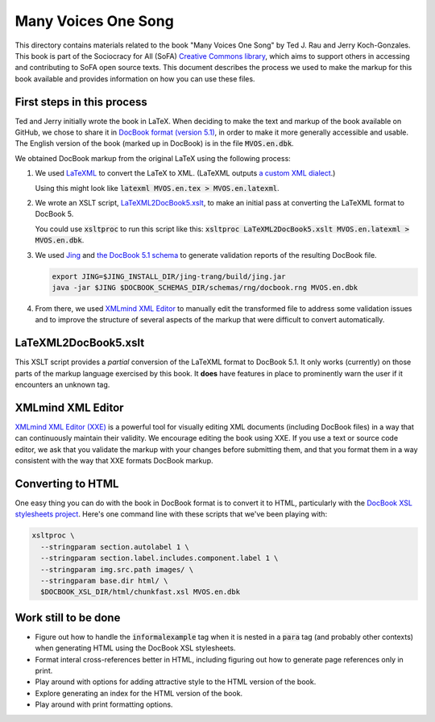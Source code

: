 .. default-role:: code

Many Voices One Song
====================

This directory contains materials related to the book "Many Voices One Song" by Ted J. Rau and Jerry Koch-Gonzales.  This book is part of the Sociocracy for All (SoFA) `Creative Commons library <https://github.com/sociocracyforall/Creative-Commons-library>`_, which aims to support others in accessing and contributing to SoFA open source texts.  This document describes the process we used to make the markup for this book available and provides information on how you can use these files.

First steps in this process
---------------------------

Ted and Jerry initially wrote the book in LaTeX.  When deciding to make the text and markup of the book available on GitHub, we chose to share it in `DocBook format (version 5.1) <https://docbook.org/>`_, in order to make it more generally accessible and usable.  The English version of the book (marked up in DocBook) is in the file `MVOS.en.dbk`.

We obtained DocBook markup from the original LaTeX using the following process:

#. We used `LaTeXML <https://dlmf.nist.gov/LaTeXML/>`_ to convert the LaTeX to XML.  (LaTeXML outputs `a custom XML dialect <https://dlmf.nist.gov/LaTeXML/manual/schema/>`_.)

   Using this might look like `latexml MVOS.en.tex > MVOS.en.latexml`.

#. We wrote an XSLT script, `LaTeXML2DocBook5.xslt`_, to make an initial pass at converting the LaTeXML format to DocBook 5.

   You could use `xsltproc` to run this script like this: `xsltproc LaTeXML2DocBook5.xslt MVOS.en.latexml > MVOS.en.dbk`.

#. We used `Jing <https://github.com/relaxng/jing-trang>`_ and `the DocBook 5.1 schema <https://docbook.org/schemas/5x.html>`_ to generate validation reports of the resulting DocBook file.

   .. code:: shell

      export JING=$JING_INSTALL_DIR/jing-trang/build/jing.jar
      java -jar $JING $DOCBOOK_SCHEMAS_DIR/schemas/rng/docbook.rng MVOS.en.dbk

#. From there, we used `XMLmind XML Editor`_ to manually edit the transformed file to address some validation issues and to improve the structure of several aspects of the markup that were difficult to convert automatically.

LaTeXML2DocBook5.xslt
---------------------

This XSLT script provides a *partial* conversion of the LaTeXML format to DocBook 5.1.  It only works (currently) on those parts of the markup language exercised by this book.  It **does** have features in place to prominently warn the user if it encounters an unknown tag.

XMLmind XML Editor
------------------

`XMLmind XML Editor (XXE) <https://www.xmlmind.com/xmleditor/>`_ is a powerful tool for visually editing XML documents (including DocBook files) in a way that can continuously maintain their validity.  We encourage editing the book using XXE.  If you use a text or source code editor, we ask that you validate the markup with your changes before submitting them, and that you format them in a way consistent with the way that XXE formats DocBook markup.

Converting to HTML
------------------

One easy thing you can do with the book in DocBook format is to convert it to HTML, particularly with the `DocBook XSL stylesheets project <https://github.com/docbook/xslt10-stylesheets>`_.  Here's one command line with these scripts that we've been playing with:

.. code:: shell

   xsltproc \
     --stringparam section.autolabel 1 \
     --stringparam section.label.includes.component.label 1 \
     --stringparam img.src.path images/ \
     --stringparam base.dir html/ \
     $DOCBOOK_XSL_DIR/html/chunkfast.xsl MVOS.en.dbk

Work still to be done
---------------------

* Figure out how to handle the `informalexample` tag when it is nested in a `para` tag (and probably other contexts) when generating HTML using the DocBook XSL stylesheets.

* Format interal cross-references better in HTML, including figuring out how to generate page references only in print.

* Play around with options for adding attractive style to the HTML version of the book.

* Explore generating an index for the HTML version of the book.

* Play around with print formatting options.
